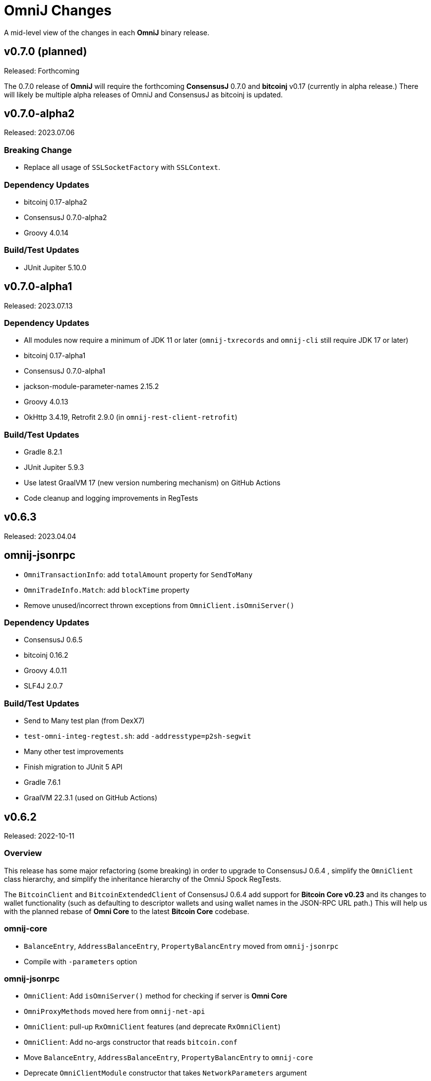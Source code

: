 = OmniJ Changes
:homepage: https://github.com/OmniLayer/OmniJ

A mid-level view of the changes in each *OmniJ* binary release.

== v0.7.0 (planned)

Released: Forthcoming

The 0.7.0 release of **OmniJ** will require the forthcoming **ConsensusJ** 0.7.0 and **bitcoinj** v0.17 (currently in alpha release.) There will likely be multiple alpha releases of OmniJ and ConsensusJ as bitcoinj is updated.

== v0.7.0-alpha2

Released: 2023.07.06

=== Breaking Change

* Replace all usage of `SSLSocketFactory` with `SSLContext`.

=== Dependency Updates

* bitcoinj 0.17-alpha2
* ConsensusJ 0.7.0-alpha2
* Groovy 4.0.14

=== Build/Test Updates

* JUnit Jupiter 5.10.0

== v0.7.0-alpha1

Released: 2023.07.13

=== Dependency Updates

* All modules now require a minimum of JDK 11 or later (`omnij-txrecords` and `omnij-cli` still require JDK 17 or later)
* bitcoinj 0.17-alpha1
* ConsensusJ 0.7.0-alpha1
* jackson-module-parameter-names 2.15.2
* Groovy 4.0.13
* OkHttp 3.4.19, Retrofit 2.9.0 (in `omnij-rest-client-retrofit`)

=== Build/Test Updates

* Gradle 8.2.1
* JUnit Jupiter 5.9.3
* Use latest GraalVM 17 (new version numbering mechanism) on GitHub Actions
* Code cleanup and logging improvements in RegTests

== v0.6.3

Released: 2023.04.04

== omnij-jsonrpc

* `OmniTransactionInfo`: add `totalAmount` property for `SendToMany`
* `OmniTradeInfo.Match`: add `blockTime` property
* Remove unused/incorrect thrown exceptions from `OmniClient.isOmniServer()`

=== Dependency Updates

* ConsensusJ 0.6.5
* bitcoinj 0.16.2
* Groovy 4.0.11
* SLF4J 2.0.7

=== Build/Test Updates

* Send to Many test plan (from DexX7)
* `test-omni-integ-regtest.sh`: add `-addresstype=p2sh-segwit`
* Many other test improvements
* Finish migration to JUnit 5 API
* Gradle 7.6.1
* GraalVM 22.3.1 (used on GitHub Actions)

== v0.6.2

Released: 2022-10-11

=== Overview

This release has some major refactoring (some breaking) in order to upgrade to ConsensusJ 0.6.4 , simplify the `OmniClient` class hierarchy, and simplify the inheritance hierarchy of the OmniJ Spock RegTests.

The `BitcoinClient` and `BitcoinExtendedClient` of ConsensusJ 0.6.4 add support for **Bitcoin Core v0.23** and its changes to wallet functionality (such as defaulting to descriptor wallets and using wallet names in the JSON-RPC URL path.)  This will help us with the planned rebase of **Omni Core** to the latest **Bitcoin Core** codebase.

=== omnij-core

* `BalanceEntry`, `AddressBalanceEntry`, `PropertyBalancEntry` moved from `omnij-jsonrpc`
* Compile with `-parameters` option

=== omnij-jsonrpc

* `OmniClient`: Add `isOmniServer()` method for checking if server is **Omni Core**
* `OmniProxyMethods` moved here from `omnij-net-api`
* `OmniClient`: pull-up `RxOmniClient` features (and deprecate `RxOmniClient`)
* `OmniClient`: Add no-args constructor that reads `bitcoin.conf`
* Move `BalanceEntry`, `AddressBalanceEntry`, `PropertyBalancEntry` to  `omnij-core`
* Deprecate `OmniClientModule` constructor that takes `NetworkParameters` argument
* Move 4 "pojos" from f.o.rpc to f.o.json.pojo
* Add `jackson-module-parameter-names` dependency and use it in `OmniClient` Jackson mapper
* Compile with `-parameters` option

=== omnij-rpc

* Rename `RxOmniTestClient` to `OmniTestClient`
* Deprecate `OmniCLIClient` and `OmniScriptingClient`
* Deprecate `OmniClientDelegate`, `OmniTestClientDelegate`, and `RawTxDelegate` traits

=== Dependency Updates

* ConsensusJ 0.6.4
* Groovy 4.0.5
* SLF4J 2.0.3

=== Build/Test Updates

* Spock 2.3-groovy-4.0

== v0.6.1

Released: 2022-09-13

=== omnij-core

* RawTxBuilder: Fix bug in `toHexString(byte[])`
* (Minor breaking) align `enum` names in `TransactionType` with `omnicore.h`
* Further improvements to (still WIP) `Transactions.TransactionType`

=== omnij-jsonrpc

* Add `omniListTransactions()` method, `OmniTransactionInfo` POJO.
* Add `omniGetTradeHistoryforAddress`
* Breaking: Return `OmniTradeInfo` for `omniGetTrade`

=== Dependency Updates

* ConsensusJ 0.6.3
* SLF4J 2.0.0

== v0.6.0

Released: 2022-08-02

=== omnij-core

* Fix bitcoinj deprecation warnings
* CurrencyID: remove `Cloneable` and `clone()`
* `OmniOutput` `record`-like class to support `omni_sendtomany`
* New `OmniValue.of()` convenience static constructors

=== omnij-jsonrpc

* Add `omniSendToMany()` (`omni_sendtomany`) method.

== omnij-rest-client-retrofit

* Set minimum required JDK back (down!) to Java 9.

=== Work-in-progress

* `omnij-core`
** Class C transaction signing
** `DevOmni`: Independent (and not thoroughly tested) implementation of DevOmni calculations
* `omnij-txrecords`
** Omni transaction building using Java `record` types
** Class C transaction signing
** `OmniSendService`
** `OmniSigningService`


=== Dependency Updates

* ConsensusJ 0.6.1
* bitcoinj 0.16.1
* Groovy 4.0.4

=== Build/Test Updates

* Use `options.release` to set required bytecode and API for each module
* Gradle 7.5
* Spock 2.2-M3-groovy-4.0
* GraalVM 22.1.0 (used on GitHub Actions)

== v0.5.21

Released: 2021-11-18

=== omnij-core

* `OmniPropertyInfo` Improvements
** Make sure Issuer `Address` is for the correct network (`NetworkParameters`)
** Constructor and factory method changes to require `NetworkParameters`
** For Bitcoin values, use creation TxID from genesis block
** For Bitcoin info add URL and set `managedissuance` to `true`

=== omnij-net-api

* `OmniProxyMethods::omniProxyListProperties` now expects *OmniProxy* server will add an `OmniPropertyInfo` for Bitcoin

== v0.5.20

Released: 2021-11-17

=== omnij-core

* Convert `Ecosystem` to `enum`
* Convert `PropertyType` to `enum`
* Remove deprecated `Ecosystem` constants (`MSC`/`TMSC`)

=== omnij-jsonrpc

* Add `OmniClient::getAllBalancesForAddressAsList`

=== omnij-net-api

* OmniCoreClient: Use OmniProxy if available
* OmniCoreClient: Improved implementations of `balancesForAddress*`: notably `balancesForAddressesAsync` now uses parallel requests to fetch balances and can merge in BTC balances when Address Index or OmniProxy is available.

=== Dependency Updates

* bitcoinj 0.16
* ConsensusJ 0.5.13

=== Build/Test Updates

* Github Actions `graalvm.yml` workflow: Use GraalVM 21.3.0

== v0.5.19

Released: 2021-11-11

=== All modules

* All modules now have `Automatic-Module-Name` in their manifest.

=== Removed module: omnij-analytics

* Merged into `omnij-net-api`

=== omnij-net-api

* `omnij-net-api` now includes Reactive Streams and RxJava support
* Omniwallet clients now support and require the https://api.omniexplorer.info and https://api.omniwallet.org versions
* Omniwallet clients now return best block hash in ChainTip
* Now contains `omnij-analytics`
* Add `balancesForAddressAsync()` to `OmniBalanceService` (common API for Omni Core JSON-RPC and Omniwallet)

=== omnij-jsonrpc

* `OmniClient` now extends on `RxBitcoinClient` from ConsensusJ `cj-btc-rx-jsonrpc` (add JDK 9 dependency)
* `OmniPropertyInfo` created from `SmartPropertyListInfo` now has placeholders instead of null

=== omnij-rest-client-jdk

* OmniwalletModernJDKClient: better handling of HTTP status code errors


=== Dependency Updates

* ConsensusJ 0.5.12
* bitcoinj-0.16-rc1
* RxJava 3.1.2 (used in `omnij-analytics`)
* JavaMoney API 1.1 (non-backport, modular version)
* JavaMoney Moneta 1.4.2 (non-backport, modular version)
* Groovy 3.0.9

=== Build/Test Updates

* Builds with JDK 17
* Gradle 7.3
* JUnit Jupiter 5.8.1
* Github Actions: Switch to Temurin JDK
* Github Actions: Replace JDK 16 with JDK 17 in the matrix
* Github Actions: Update GraalVM build to GraalVM 21.2.0 (java11)
* Asciidoctor Gradle Plugin 3.3.2

== v0.5.18

Released: 2021.08.03

=== JSON-RPC clients

* Add support for additional/alternate TLS/SSL Trust Stores using ConsensusJ 0.5.9.

=== Dependency Updates

* ConsensusJ 0.5.9
* SLF4J 1.7.32

=== Build/Test Updates

* Spock 2.0-groovy-3.0 (release version)

== v0.5.17

Released: 2021.05.11

=== Dependency Updates

* bitcoinj 0.15.10
* ConsensusJ 0.5.8
* Groovy 3.0.8

=== Build/Test Updates

* RegTest with Omni Core 0.10.0
* CI builds with JDK 16 (and JDK 11 as before)
* GraalVM CI build with 21.0.0.2
* Get ConsensusJ from Gitlab Maven repo, now that Bintray is gone
* Gradle 7.0
* Spock 2.0-M5

== v0.5.16

Released: 2021.03.12

=== omnij-jsonrpc

* Don’t use default values issuer/creationtxid in OmniPropertyInfo, use `null` instead

=== Dependency Updates

* ConsensusJ 0.5.6
* JUnit Jupiter 5.7.1

== v0.5.15

Released: 2021.03.02

=== omnij-jsonrpc

* Add `OmniServerModule` for server-side Omni POJO to JSON serialization

== v0.5.14

Released: 2021.02.02

=== new omnij-analytics module

* Omni RichList support (incubating)

=== omnij-core

* Bech32 address conversion methods are now public
* Refactoring in `OmniTxBuilder` towards Class C and P2SH

=== omnij-jsonrpc

* Fix case issues when serializing `OmniPropertyInfo` POJO

=== omnij-rest-client-mjdk

* Refactoring/cleanup

=== Dependency Updates

* bitcoinj 0.15.9
* ConsensusJ 0.5.5
* Groovy 3.0.7

=== Build/Test Updates

* Make `OmniTestClient` a singleton (so `regTestMiningAddress` doesn't change)
* Github Actions build with JDK 11/15 instead of JDK 11/14
* GraalVM build uses 21.0.0.java11
* Replace `jcenter()` with `mavenCentral()`
* Gradle 6.8.2
* Spock 2.0-M4-groovy-3.0
* Replace `jcenter()` with `mavenCentral()` in `build.gradle`


== v0.5.13

Released: 2020.08.10

=== omnij-jsonrpc

* Workaround for bitcoinj compareTo() issue where some addresses were missing from the `SortedMap`
returned by `omniGetAllBalancesForId`
* Added `omniGetAllBalancesForIdAsList` to return a `List` instead of a `SortedMap`
* Fixes to how `frozen` is included in total balances

=== omnij-netapi

* Fixes to how `frozen` is read from Omniwallet API

=== All modules

* Add support for publishing JARs (and SNAPSHOT JARs) to Github Packages
* JavaDoc cleanup and improvements
* Project "site" (including JavaDoc) can now be published to Github Pages

== v0.5.12

Released: 2020.08.04

=== omnij-core

* Make toString() abstract in OmniValue and implement in subclasses
* Add toPlainString() method
* Add toFormattedString method
* OmniDivisibleValue.bigDecimalValue() use movePointLeft rather than divide
* OmniDivisibleValue.of(BigDecimal) use movePointRight rather than multiply
* Fix bug in `OmniValue.equals()` that would identify `OmniDivisibleValue` and `OmniIndivisibleValue` of the same number of _willetts_ "equal" (`Object` equality)

=== omnij-dsl

* Use `.longValueExact()` for `Number.getDivisible()`
* Remove unneeded/unused/incorrect `.equals()` on `Number`

=== omnij-netapi

* Add constants for https://api.omniexplorer.info and https://api.omniwallet.org
* Improved Omniwallet client support for Bitcoin Testnet
** NetworkParameters defaults to `null` in `OmniwalletAbstractClient`
** Ability to set `NetworkParameters in the constructor`
* Add support for returning `frozen` balances in `verifyAddresses()` and `getConsensusForCurrency()`
* OmniCoreClient — update to new ConsensusFetcher, make more async
* Omniwallet*Client — update to new ConsensusFetcher, make more async

==== omnij-rest-client

* see `omnij-netapi`

==== omnij-rest-client-mjdk

* see `omnij-netapi`

=== omnij-jsonrpc

* Add `BalanceEntry.totalBalance` static method.
* OmniValueSerializer use OmniValue::toJsonFormattedString.
* Change OmniValueSerializerSpec to require a decimal point for divisible currencies

=== omnij-rpc (Integration Test support)

* RegTest/Integation now Require JDK11+
* Omniwallet Integration test/consensus tools use OmniwalletModernJDKClient
* Drop `openjdk8` job from TravisCI
* Deprecate `OmniwalletConsensusFetcher`
* Deprecate `ExplorerConsensusTool` (was OmniChest, Explorer and Omniwallet now have the same API)
* Remove obsolete OmniChest/OmniExplorer tests
* Refactor `ConsensusTool`/`OmniWalletConsensusTool` from Groovy to Java
* Rework ConsensusFetcher interface
** Focus on Async (remote some synch calls, add more async calls)
** default methods some synchronous calls (so subclasses don’t have to implement)
** default methods to compose getBeforeheight-getConsensus-getAfterheight-retry
* semi-deprecate DBConsensusTool by making it abstract
* further deprecate ExplorerConsensusTool by making it abstract
* further deprecate OmniwalletConesnsusTool by making it abstract
* Move `save`, `print`, and `output` methods from ConsensusTool to ConsensusToolOutput
* MultiPropertyComparison - use CompletableFuture and “combine” to fetch property lists and consensus data from both servers in parallel

=== omnij-cli

* Add Graal `native-image` build of ConsensusCLI tool (`omnij-consensus-tool`)
* Add manual page for `omnij-consensus-tool`.
* Consensus tool can now fetch and display or save data from Omniwallet server URLs.
* Port ConsensusCLI tool from Groovy to Java
* Re-enable and fix RegTest integration tests of `ConsensusCLI` tool
* Remove `-omnichest-url` option and use of `ExplorerConsensusTool` from `ConsensusCLI` tool

=== All modules

* Add Github Actions builds for 3 workflows:
** Regular Gradle build
** Run RegTests
** GraalVM build of `omnij-consensus-tool`
* Enable Gradle build scans
* Update to Groovy 3.0.5

== v0.5.11

Released: 2020.07.14

=== omnij-core

* Fixed bug in `OmniIndivisibleValue.of(BigInteger)` for large, but valid values.
* Provide an implementation of `OmniValue.doubleValue()` (Warning: this will use rounding and should only be used for charting and similar applications.)

=== omnij-core

* Remove deprecated `ConsensusSnapshot` constructor that took a `Long` for `blockheight`. (The remaining constructor takes an `int`)

== v0.5.10

Released: 2020.07.07

=== omnij-core

* Prototype Omni safe Bech32 (SegWit) address implementation https://github.com/OmniLayer/Documentation/blob/master/OLEs/ole-300.adoc[OLE 300] implementation (https://github.com/OmniLayer/OmniJ/pull/170[PR #170])


=== omnij-jsonrpc

* By default, tell Jackson to ignore unknown JSON Properties, see https://github.com/OmniLayer/OmniJ/commit/6d983089f030dd8e38f742e5ecd615f1b1051d9e[6d98308]
* Breaking: `omniGetProperty()` now returns `OmniPropertyInfo` (instead of a `Map`)
* New `OmniPropertyInfo` record (extends SmartPropertyListInfo), , see: https://github.com/OmniLayer/OmniJ/commit/90e1598ca35a64ac38e0e94b72ad16111620ac51[90e1598]
* Remove deprecated getters from `SmartPropertyListInfo`
* Remove deprecated `OmniExtendedClient`.


=== REST

* Refactor REST client modules
** `omnij-net-api`: base definitions for OmniWallet REST API and universal Omni Core
** `omnij-rest-client`: Retrofit-based Omniwallet client (Android-compatible)
** `omnij-rest-client-mjdk`: Modern JDK Omniwallet client (JDK 11+)
* By default, tell Jackson to ignore unknown JSON Properties, see https://github.com/OmniLayer/OmniJ/commit/6d983089f030dd8e38f742e5ecd615f1b1051d9e[6d98308]
* `OmniPropertyInfo` support, see: https://github.com/OmniLayer/OmniJ/commit/90e1598ca35a64ac38e0e94b72ad16111620ac51[90e1598]
* Add `isFreezingEnabled` to `OmniwalletPropertyInfo`
* Add `PropertyInfoFromJsonFile` to read Omni smart property list from a JSON `String` or `InputStream`.

=== Regression Tests / Integration Tests

* RegTests now default to using server RPC Port 18443. (Bitcoin Core default since 0.16.0)
* Running with Spock 2.0-M3, Groovy 3, JUnitPlatform, `spock-junit4` adapter
* Add delays after invalidating blocks see https://github.com/OmniLayer/OmniJ/issues/185[Issue #185]
* Fix RegTest and Integration Test classpath issues (https://github.com/OmniLayer/OmniJ/pull/168[PR #168])
* Run RegTest integration tests against Omni Core 0.8.2
* Other test scripting improvements for RegTest on Travis CI

=== omnij-cli

* Requires JDK11+
* Stop using deprecated `OptionBuilder`, other internal improvements

=== omnij-money

* Remove dependency on `consensusj-exchange`
* `TetherUSDIdentityRateProvider` no longer implements `ObservableExchangeRateProvider`

=== All modules

* Use Gradle `java-library` plugin and declare `api` dependencies
* Gradle: Set `reproducibleFileOrder`, `preserveFileTimestamps` (helps make builds reproducible)
* TravisCI: Full build in addition to running `regTest`
* Update to ConsensusJ 0.5.4
* Update to bitcoinj 0.15.7 (Guava 28.2-android)
* Update to Java Money BP 1.4 (API BP 1.0.4)
* Update to Gradle 6.5
* Update to Groovy 3.0.4
* Update to Spock 2.0-M3
* Update to JUnit 4.13
* Asciidoctor Gradle plugin to 3.1.0

== v0.5.9

Released: 2020.03.06

=== omnij-rest-client-mjdk

New module: A JDK 11+ `java.net.http` asynchronous client for Omniwallet. It `extends OmniwalletAbstractClient` and `implements ConsensusService` and is compatible with the existing Retrofit-based `OmniwalletClient`. If you are using JDK 11+ and are looking for an Omniwallet API client with minimal dependencies, this is your JAR.

=== omnij-rest-client-micronaut

New module: Experimental, incomplete Omniwallet Client that uses the Micronaut Http client. This is a proof-of-concept, but development was discontinued in favor of the Modern JDK `mjdk` client above. *Use at your own risk*. Comments welcome.

=== omnij-rest-client

* Upgrade to Retrofit 2.6.4 (OkHTTP 3.12.8)

=== omnij-rpc

* Omni integration tests have temporary workarounds to keep the Travis Omni RegTest tests passing until we update to newer Omni Core for those tests. This is related ot a Bitcoin Core change to the default RPC port for RegTest mode. (The `consensusj` constant `RpcURI.RPCPORT_REGTEST` was changed to reflect Bitcoin Core 0.16.0 and later)

=== omnij-money

* Upgrade to moneta-bp-1.3

=== All modules

* Official build now using JDK 11 (but most modules are src/target JDK 8)
* Travis CI -- build with both JDK 11 and JDK 8 (skip JDK11 dependent module when
  building under JDK 8)
* Update to bitcoinj 0.15.6 (Guava 28.1-android)
* Update to ConsensusJ 0.5.0
* Update to SLF4J 1.7.30 (has `Automatic-Module-Name` in `MANIFEST.MF`)
* Update to Groovy 2.5.9
* Update to Gradle 6.2

== v0.5.8

Released: 2019.03.28

=== All modules

* Upgrade to *bitcoinj* https://bitcoinj.github.io/release-notes#version-015[0.15.1]. This is a major upgrade to *bitcoinj* to provide support for Segregated Witness transactions.
* Upgrade to *ConsensusJ* https://github.com/ConsensusJ/consensusj/blob/master/CHANGELOG.adoc#v040[0.4.0].
* Bug fixes for handling `frozen` Omni asset balances.
* Breaking: Switch to correct spelling of _Willett_ - https://github.com/OmniLayer/OmniJ/issues/142[Issue #142]
* `adoc` directory renamed to `doc`

=== omnij-cli

Known issue::
Shadow JAR build is temporarily disabled.


== v0.5.7

Released: 2018.11.27

=== omnij-core

* Remove deprecated CurrencyIDs (e.g. `TetherUS` is now `USDT`)

=== omnij-rpc

* Updates for new OmniExplorer API
* Get `omni-mainnet-consensus` tests working again
* Support `frozen` field in more places
* `ChestConsensusTool` renamed `ExplorerConsensusTool`


== v0.5.6

Released: 2018.10.24

=== omnij-core

* Update to JavaMoney API 1.0.3 (Java 7 Backport)

=== omnij-money

* Update to JavaMoney RI 1.2.1 (Java 7 Backport)
* Remove deprecated `ExchangeRateProvider`s

=== omnij-rpc

* Moved Java-only `OmniClient` to `omnij-jsonrpc` module
* The Groovy additions to the `OmniClient` and the Omni JSONRPC-based integration tests remain in this module.

=== omnij-jsonrpc

* New module containing Java-only `OmniClient` and supporting classes.
* Handle new `frozen` field in `AddressBalanceEntry` and elsewhere
* Add `name` field in `PropertyBalanceEntry`

=== omnij-rest-client

* Handle `frozen` field added to `AddressBalanceEntry`
* Increase Timeout in OmniwalletClient to 2 minutes
* Better handle timeout errors in OmniwalletClient.getConsensusForCurrency()
* Improvements to OmniwalletClientSpec
* Upgrade to Retrofit 2.4.0
* Upgrade to OkHttp3 logging-interceptor 3.10.0

=== All modules

* BREAKING: Upgrade all modules to require Java 8 or later
* Upgrade to *ConsensusJ* (formerly bitcoinj-addons) 0.3.1
* Upgrade to *bitcoinj* 0.14.7
* Upgrade to *Groovy* 2.5.3
* Upgrade to *Spock* 1.2
* Upgrade to *Gradle* 4.10.2

== v0.5.5

Released: 2017.10.16

=== All modules

* Upgrade to *bitcoinj* 0.14.5
* Upgrade to *bitcoinj-addons* 0.2.6
* Upgrade to *Groovy* 2.5.0-beta-2

=== Omni Java Money support (`omnij-money`)

* Upgrade to *XChange* 4.2.3

== v0.5.4

Released: 2017.08.17

=== All modules

* Upgrade to *bitcoinj-addons* 0.2.5
* Upgrade to Gradle 4.1

=== OmniJ Core  (`omnij-core`)

* Add methods/constants for OmniValue value validation/conversion
* SEC -> SAFEX ticker symbol rename

=== Omniwallet REST client (`omnij-rest-client`)

* Improved exception and error handling
* Most remote methods now throw InterruptedException, IOException
* Add optional `strictMode` flag to OmniwalletClient

=== Omni Java Money support (`omnij-money`)

* Update to XChange 4.2.1
* Use dynamic classloading to load XChange ExchangeRateProviders
* Enable Kraken USDT/USD pair
* SEC -> SAFEX ticker symbol rename

== v0.5.3

Released: 2017.07.16

=== All modules

* Upgrade to *bitcoinj-addons* 0.2.4
* Use `invokedynamic` ("indy") version of Groovy

== v0.5.2

Released: 2017.06.28

=== All modules

* Gradle build cleanup (remove RoboVM support, etc)
* Minor documentation improvements

=== OmniJ Core  (`omnij-core`)

* Remove dependency on `java.xml.bind.DatatypeConverter` (for Android support)

=== Omniwallet REST client (`omnij-rest-client`)

* Add asynchronous interfaces to `OmniwalletClient` and `OmniCoreClient` (using `CompleteableFuture`)
* Add handling of upstream rate-limit in BTC results in OW multi-address-balance requests
* Add support for Omni protocol "reserved" balances (`OmniCoreClient` only for now)
* Code cleanup/simplification

=== Omni RPC client, Omni Core integration tests (`omnij-rpc`)

* Use https to communicate with Omni Explorer

=== Omni Java Money support (`omnij-money`)

* `BaseXChangeExchangeRateProvider` implementations can take `ScheduledExecutorService` in constructor
* Add Kraken exhange (USDT/USD pair disabled till XChange 4.2.1 released)

=== Dependency updates

* Update to Groovy 2.5.0-beta-1 (Groovy 2.5 fixes https://github.com/OmniLayer/OmniJ/issues/109[Issue #109])
* Gradle Bintray plugin 1.7.3
* JavaMoney `money-api-bp` 1.0.1

== v0.5.1

Released: 2017.05.23

=== Features/Changes

==== All modules

* `build.gradle` reads `JDK7_HOME` environment variable to compile Java 7 modules with correct classpath
* Assorted code, build, JavaDoc improvements

==== Omniwallet REST client (`omnij-rest-client`)

* Implement Omniwallet multi-address balance request
* Fix issues with accessing Omniwallet via CloudFlare
* `OmniBalanceService` methods now throw `IOException`

==== Omni RPC client, Omni Core integration tests (`omnij-rpc`)

* Updated for `generate` RPC API changes in Bitcoin Core / bitcoinj-addons
* Use non-segwit serialization for RPC tests (Dexx)
* Bump `rpcWaitTimeoutSeconds` in consensus tests to 10 hours.
* Use `http://omniexplorer.info` instead of `http://omnichest.info` in tests, etc.
* Deprecated `ConsensusEntry` Groovy class removed
* Updates for OmniChest -> OmniExplorer

==== Dependency updates

* Update to Gradle 3.5
* Update to bitcoinj-addons 0.2.3
* Update to Groovy 2.4.11
* Update to Spock 1.1
* Update to SLF4j 1.7.25
* `omnij-money`: Update to Moneta 1.1
* `omnij-money`: Update to XChange 4.2.0
* `omnij-rest-client`: Update to Retrofit 2.3.0
* `omnij-rest-client`: Update to OkHttp 3.8.0

=== Potentially Breaking

* Some exceptions, such as `ParseException` are no longer declared, you may need to remove some catch statements.

== v0.5.0

Released: 2016.11.16

=== Potentially Breaking

* The 0.5.x branch requires Omni Core 0.0.11.1 or later
* https://github.com/OmniLayer/OmniJ/commit/d067b26550a1628321451730be6738f28322c9d3[d067b26] - Send `omni_`* RPC method names rather than *`_MP`
* https://github.com/OmniLayer/OmniJ/pull/135[PR #135] -`OmniExtendedClient` is deprecated (use methods/RPCs in `OmniClient` instead)

=== Features/Changes

* Tweaks to integration tests for Omni Core Bitcoin 0.13 rebase
* Update to bitcoinj-addons 0.2.1

=== Internal

* https://github.com/OmniLayer/OmniJ/commit/03e447ecd6366eac12afc30f650e7a6fa2df5b76[03e447e] - The `value` protected member of `OmniValue` is now called `willets`

== v0.4.0

Released: 2016.09.28

=== Features/Changes

* The 0.4.x branch will be the last to support Omni Core releases 0.0.10 and earlier
* Add RPCs for fee distribution system
* Pluggable fee calculator interface for `OmniTxBuilder`
* Add `OmniScriptingClient` with dynamic method support for all RPC methods
* Add PDC currency ticker symbol
* Proof-of-concept address converters for Omni "Safe" addresses
* Additional tests for fee distribution and feature activation
* Further improvements in `omnij-rest-client` module to support *OmniPortfolio*
* Bug fix for Omni transaction generation on TestNet
* All modules except `omnij-rest-client` should now be Java 7 compatible JARs
* Fix https://github.com/OmniLayer/OmniJ/issues/127[Issue #127]: Test log spammed since update to bitcoinj 0.14.1
* Update to Groovy 2.4.7
* Update to bitcoinj-addons 0.1.3
* Update to bitcoinj 0.14.3
* Other library updates


== v0.3.7

Released: 2016.05.25

=== Features/Changes

* Token rename `MSC` -> `OMNI` and `TMSC` -> `TOMNI` (old names are still present, but deprecated)
* 2-way conversion between ISO-style currency codes (e.g. "OMNI", "USDT") and `CurrencyID`
* Code cleanup in `OmniTxBuilder` in preparation for improved fee calculation
* All-pair trading integration tests added
* Upgrade to bitcoinj-addons 0.1.0
* Upgrade to bitcoinj 0.14.1

== v0.3.6

Released: 2016.05.04

=== Features/Changes

* New omnij-money module (Java Money implementation for OMNI and all Omni smart properties)
* New omnij-rest-client module (common interface for OmniCore and Omniwallet REST API)
* Add CurrencyID constants for USDT, EURT, MAID, AMP, SEC, AGRS
* Upgrade to bitcoinj-addons 0.0.13
* Upgrade to Groovy 2.4.6, bitcoinj 0.13.6, and Gradle 2.12

== v0.3.5

Released: 2015.12.01

=== Potentially Breaking

* BigDecimal had been replaced by OmniValue in many places (same as v0.3.4 which wasn't published)

=== Features/Changes

* Omni Chest consensus tool can now distinguish between divisible/indivisible OmniValues by '.'
* Fix numeric type issues in OverOfferDeactivationSpec.groovy

== v0.3.4

Tagged: 2015.11.24 (no JARs were published)

=== Potentially Breaking

* BigDecimal had been replaced by OmniValue in many places
* Omni Chest consensus tool has hardcoded divisible/indivisible OmniValue selection that needs work

=== Features/Changes

* Explicitly set transaction and relay fees for regtests
* OmniClient createProperty() method with full parameters.
* Omni Chest and Omniwallet consensus tools update
* Update to bitcoinj 0.13.3, bitcoinj-addons 0.0.11
* Replace BigDecimal with OmniValue in many more places
** rename MPBalanceEntry to BalanceEntry
** BalanceEntry replaces ConsensusEntry
** BalanceEntry using OmniValue rather than BigDecimal
* Use Jackson JSON mapping more effectively

== v0.3.3

Released: 2015.10.06

=== Potentially Breaking

* `OmniClient` constructor now requires a *bitcoinj* `NetworkParameters` instance.

=== Features/Changes

* Update to *bitcoinj-addons* 0.0.10
* Simplify `OmniClient`, `OmniExtendedClient` with better use of Jackson
* `omniNetParams` read-only property on `OmniClient`
* Add `omniCreateToken.groovy` demonstration script and integration test
* Improvements to integration tests of *Omni Core*
* RegTest tests now run on *TravisCI* - and on Pull Requests, too.

== v0.3.2 

Released: 2015.09.30

Use OmniValue over BigDecimal in RPC method parameters. JSON-RPC results still use BigDecimal
and Map structures. They will migrate to POJOs and OmniValue soon.

=== Potentially Breaking

* Use OmniValue over BigDecimal in RPC method parameters. 

=== Features/Changes

* Update to bitcoinj-addons v0.0.9.
* All "number of coins" parameters in OmniClient are now OmniValue
* All "number of coins" parameters in OmniExtendedClient are now OmniValue
* Conversion to using OmniValue and Coin in test is near complete.

== v0.3.1

Last release before API starts changing to use OmniValue rather than BigDecimal

=== Features/Changes

* Update to bitcoinj-addons v0.0.8
* Support for creating unsigned Omni transactions.
* Improvements to non-dust and minimum transaction fee calculations.
* More RegTest integration tests of Omni Core.

== REL-0.3.0

First release. See commit history for details.


